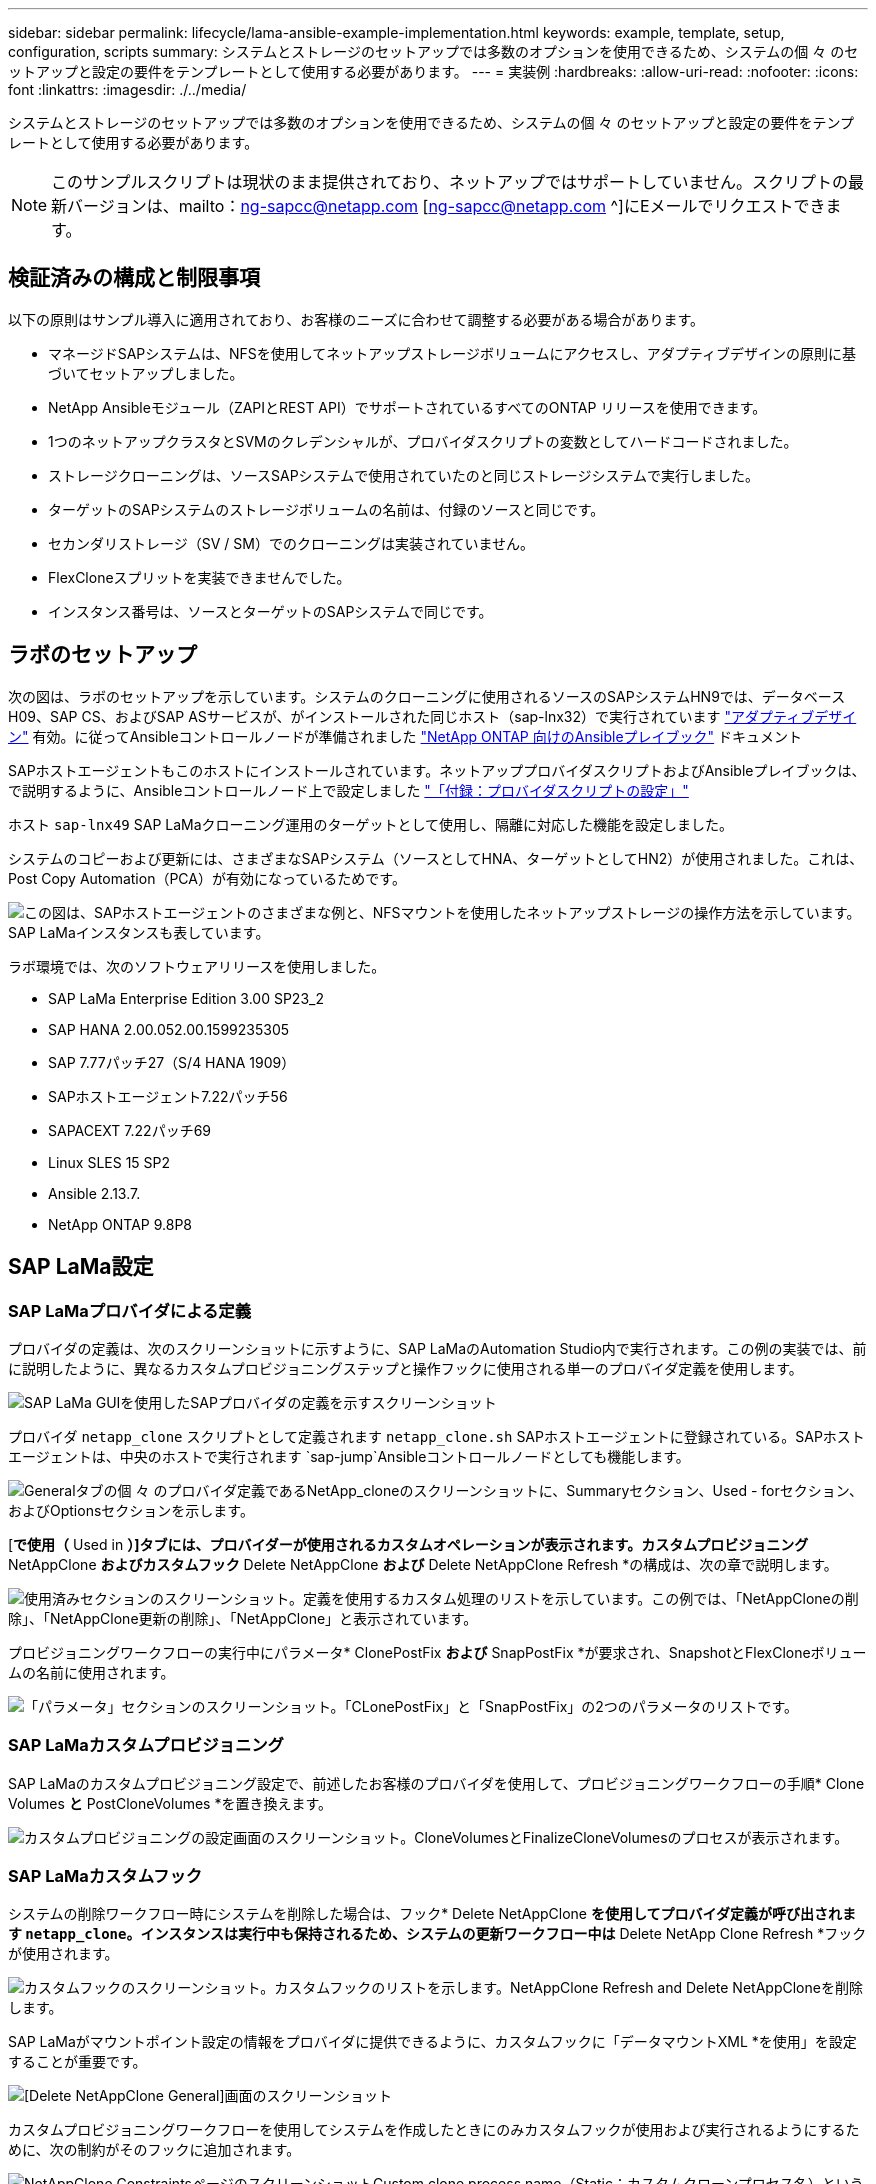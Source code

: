 ---
sidebar: sidebar 
permalink: lifecycle/lama-ansible-example-implementation.html 
keywords: example, template, setup, configuration, scripts 
summary: システムとストレージのセットアップでは多数のオプションを使用できるため、システムの個 々 のセットアップと設定の要件をテンプレートとして使用する必要があります。 
---
= 実装例
:hardbreaks:
:allow-uri-read: 
:nofooter: 
:icons: font
:linkattrs: 
:imagesdir: ./../media/


システムとストレージのセットアップでは多数のオプションを使用できるため、システムの個 々 のセットアップと設定の要件をテンプレートとして使用する必要があります。


NOTE: このサンプルスクリプトは現状のまま提供されており、ネットアップではサポートしていません。スクリプトの最新バージョンは、mailto：ng-sapcc@netapp.com [ng-sapcc@netapp.com ^]にEメールでリクエストできます。



== 検証済みの構成と制限事項

以下の原則はサンプル導入に適用されており、お客様のニーズに合わせて調整する必要がある場合があります。

* マネージドSAPシステムは、NFSを使用してネットアップストレージボリュームにアクセスし、アダプティブデザインの原則に基づいてセットアップしました。
* NetApp Ansibleモジュール（ZAPIとREST API）でサポートされているすべてのONTAP リリースを使用できます。
* 1つのネットアップクラスタとSVMのクレデンシャルが、プロバイダスクリプトの変数としてハードコードされました。
* ストレージクローニングは、ソースSAPシステムで使用されていたのと同じストレージシステムで実行しました。
* ターゲットのSAPシステムのストレージボリュームの名前は、付録のソースと同じです。
* セカンダリストレージ（SV / SM）でのクローニングは実装されていません。
* FlexCloneスプリットを実装できませんでした。
* インスタンス番号は、ソースとターゲットのSAPシステムで同じです。




== ラボのセットアップ

次の図は、ラボのセットアップを示しています。システムのクローニングに使用されるソースのSAPシステムHN9では、データベースH09、SAP CS、およびSAP ASサービスが、がインストールされた同じホスト（sap-lnx32）で実行されています https://help.sap.com/doc/700f9a7e52c7497cad37f7c46023b7ff/3.0.11.0/en-US/737a99e86f8743bdb8d1f6cf4b862c79.html["アダプティブデザイン"^] 有効。に従ってAnsibleコントロールノードが準備されました https://github.com/sap-linuxlab/demo.netapp_ontap/blob/main/netapp_ontap.md["NetApp ONTAP 向けのAnsibleプレイブック"^] ドキュメント

SAPホストエージェントもこのホストにインストールされています。ネットアッププロバイダスクリプトおよびAnsibleプレイブックは、で説明するように、Ansibleコントロールノード上で設定しました link:ama-ansible-appendix--provider-script-configuration-and-ansible-playbooks.html["「付録：プロバイダスクリプトの設定」"]

ホスト `sap-lnx49` SAP LaMaクローニング運用のターゲットとして使用し、隔離に対応した機能を設定しました。

システムのコピーおよび更新には、さまざまなSAPシステム（ソースとしてHNA、ターゲットとしてHN2）が使用されました。これは、Post Copy Automation（PCA）が有効になっているためです。

image::lama-ansible-image7.png[この図は、SAPホストエージェントのさまざまな例と、NFSマウントを使用したネットアップストレージの操作方法を示しています。SAP LaMaインスタンスも表しています。]

ラボ環境では、次のソフトウェアリリースを使用しました。

* SAP LaMa Enterprise Edition 3.00 SP23_2
* SAP HANA 2.00.052.00.1599235305
* SAP 7.77パッチ27（S/4 HANA 1909）
* SAPホストエージェント7.22パッチ56
* SAPACEXT 7.22パッチ69
* Linux SLES 15 SP2
* Ansible 2.13.7.
* NetApp ONTAP 9.8P8




== SAP LaMa設定



=== SAP LaMaプロバイダによる定義

プロバイダの定義は、次のスクリーンショットに示すように、SAP LaMaのAutomation Studio内で実行されます。この例の実装では、前に説明したように、異なるカスタムプロビジョニングステップと操作フックに使用される単一のプロバイダ定義を使用します。

image::lama-ansible-image8.png[SAP LaMa GUIを使用したSAPプロバイダの定義を示すスクリーンショット]

プロバイダ `netapp_clone` スクリプトとして定義されます `netapp_clone.sh` SAPホストエージェントに登録されている。SAPホストエージェントは、中央のホストで実行されます `sap-jump`Ansibleコントロールノードとしても機能します。

image::lama-ansible-image9.png[Generalタブの個 々 のプロバイダ定義であるNetApp_cloneのスクリーンショットに、Summaryセクション、Used - forセクション、およびOptionsセクションを示します。]

[*で使用（* Used in *）]タブには、プロバイダーが使用されるカスタムオペレーションが表示されます。カスタムプロビジョニング* NetAppClone *およびカスタムフック* Delete NetAppClone *および* Delete NetAppClone Refresh *の構成は、次の章で説明します。

image::lama-ansible-image10.png[使用済みセクションのスクリーンショット。定義を使用するカスタム処理のリストを示しています。この例では、「NetAppCloneの削除」、「NetAppClone更新の削除」、「NetAppClone」と表示されています。]

プロビジョニングワークフローの実行中にパラメータ* ClonePostFix *および* SnapPostFix *が要求され、SnapshotとFlexCloneボリュームの名前に使用されます。

image::lama-ansible-image11.png[「パラメータ」セクションのスクリーンショット。「CLonePostFix」と「SnapPostFix」の2つのパラメータのリストです。]



=== SAP LaMaカスタムプロビジョニング

SAP LaMaのカスタムプロビジョニング設定で、前述したお客様のプロバイダを使用して、プロビジョニングワークフローの手順* Clone Volumes *と* PostCloneVolumes *を置き換えます。

image::lama-ansible-image12.png[カスタムプロビジョニングの設定画面のスクリーンショット。CloneVolumesとFinalizeCloneVolumesのプロセスが表示されます。]



=== SAP LaMaカスタムフック

システムの削除ワークフロー時にシステムを削除した場合は、フック* Delete NetAppClone *を使用してプロバイダ定義が呼び出されます `netapp_clone`。インスタンスは実行中も保持されるため、システムの更新ワークフロー中は* Delete NetApp Clone Refresh *フックが使用されます。

image::lama-ansible-image13.png[カスタムフックのスクリーンショット。カスタムフックのリストを示します。NetAppClone Refresh and Delete NetAppCloneを削除します。]

SAP LaMaがマウントポイント設定の情報をプロバイダに提供できるように、カスタムフックに「データマウントXML *を使用」を設定することが重要です。

image::lama-ansible-image14.png[[Delete NetAppClone General]画面のスクリーンショット]

カスタムプロビジョニングワークフローを使用してシステムを作成したときにのみカスタムフックが使用および実行されるようにするために、次の制約がそのフックに追加されます。

image::lama-ansible-image15.png[NetAppClone ConstraintsページのスクリーンショットCustom clone process name（Static；カスタムクローンプロセス名）という単一の制約が含まれています。]

カスタムフックの使用方法の詳細については、を参照してください https://help.sap.com/doc/700f9a7e52c7497cad37f7c46023b7ff/3.0.11.0/en-US/139eca2f925e48738a20dbf0b56674c5.html["SAP LaMaのドキュメント"^]。



=== SAPソースシステムでカスタムのプロビジョニングワークフローを有効にします

ソースシステムのカスタムプロビジョニングワークフローを有効にするには、その設定を該当するものにする必要があります。[カスタムプロビジョニングプロセスを使用する*]チェックボックスをオンにして、対応するカスタムプロビジョニング定義を選択する必要があります。

image::lama-ansible-image16.png[SAP LaMa Configuration &GT; Systems & GT; System Details画面のスクリーンショット。［カスタムプロビジョニングプロセスを使用］チェックボックスが強調表示されます。]
